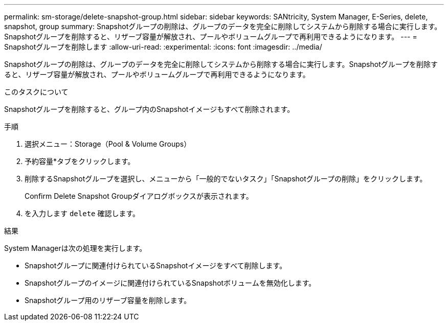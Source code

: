 ---
permalink: sm-storage/delete-snapshot-group.html 
sidebar: sidebar 
keywords: SANtricity, System Manager, E-Series, delete, snapshot, group 
summary: Snapshotグループの削除は、グループのデータを完全に削除してシステムから削除する場合に実行します。Snapshotグループを削除すると、リザーブ容量が解放され、プールやボリュームグループで再利用できるようになります。 
---
= Snapshotグループを削除します
:allow-uri-read: 
:experimental: 
:icons: font
:imagesdir: ../media/


[role="lead"]
Snapshotグループの削除は、グループのデータを完全に削除してシステムから削除する場合に実行します。Snapshotグループを削除すると、リザーブ容量が解放され、プールやボリュームグループで再利用できるようになります。

.このタスクについて
Snapshotグループを削除すると、グループ内のSnapshotイメージもすべて削除されます。

.手順
. 選択メニュー：Storage（Pool & Volume Groups）
. 予約容量*タブをクリックします。
. 削除するSnapshotグループを選択し、メニューから「一般的でないタスク」「Snapshotグループの削除」をクリックします。
+
Confirm Delete Snapshot Groupダイアログボックスが表示されます。

. を入力します `delete` 確認します。


.結果
System Managerは次の処理を実行します。

* Snapshotグループに関連付けられているSnapshotイメージをすべて削除します。
* Snapshotグループのイメージに関連付けられているSnapshotボリュームを無効化します。
* Snapshotグループ用のリザーブ容量を削除します。

